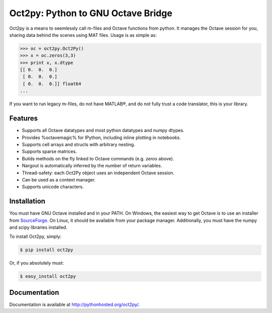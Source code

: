 Oct2py: Python to GNU Octave Bridge
===================================

.. image:: https://badge.fury.io/py/oct2py.png/
    :target: http://badge.fury.io/py/oct2py

.. image:: https://pypip.in/d/oct2py/badge.png
        :target: https://crate.io/packages/oct2py/

.. image:: https://coveralls.io/repos/blink1073/oct2py/badge.png?branch=master
  :target: https://coveralls.io/r/blink1073/oct2py


Oct2py is a means to seemlessly call m-files and Octave functions from python.
It manages the Octave session for you, sharing data behind the scenes using
MAT files.  Usage is as simple as:

.. code-block:: pycon

    >>> oc = oct2py.Oct2Py() 
    >>> x = oc.zeros(3,3)
    >>> print x, x.dtype
    [[ 0.  0.  0.]
     [ 0.  0.  0.]
     [ 0.  0.  0.]] float64
    ...

If you want to run legacy m-files, do not have MATLAB®, and do not fully
trust a code translator, this is your library.  


Features
--------

- Supports all Octave datatypes and most python datatypes and numpy dtypes.
- Provides %octavemagic% for IPython, including inline plotting in notebooks.
- Supports cell arrays and structs with arbitrary nesting.
- Supports sparse matrices.
- Builds methods on the fly linked to Octave commands (e.g. `zeros` above).
- Nargout is automatically inferred by the number of return variables.
- Thread-safety: each Oct2Py object uses an independent Octave session.
- Can be used as a context manager.
- Supports unicode characters.


Installation
------------
You must have GNU Octave installed and in your PATH. On Windows, the easiest
way to get Octave is to use an installer from SourceForge_.
On Linux, it should be available from your package manager.
Additionally, you must have the numpy and scipy libraries installed.

To install Oct2py, simply:

.. code-block:: bash

    $ pip install oct2py

Or, if you absolutely must:

.. code-block:: bash

    $ easy_install oct2py


Documentation
-------------

Documentation is available at http://pythonhosted.org/oct2py/.


.. _SourceForge: sourceforge <http://sourceforge.net/projects/octave/files/Octave%20Windows%20binaries/>
